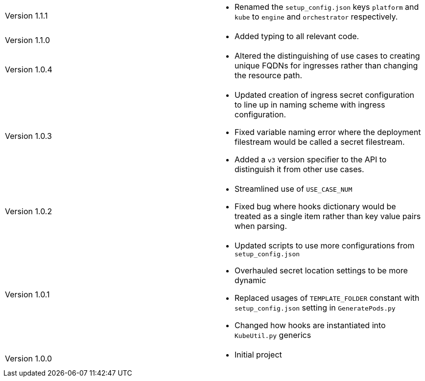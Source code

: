 [cols="1,1"]
|===

|Version 1.1.1
a|* Renamed the `setup_config.json` keys `platform` and `kube` to `engine` and `orchestrator` respectively.

|Version 1.1.0
a|* Added typing to all relevant code.

|Version 1.0.4
a|* Altered the distinguishing of use cases to creating unique FQDNs for ingresses rather than changing the resource path.

|Version 1.0.3
a|* Updated creation of ingress secret configuration to line up in naming scheme with ingress configuration.
* Fixed variable naming error where the deployment filestream would be called a secret filestream.
* Added a `v3` version specifier to the API to distinguish it from other use cases.

|Version 1.0.2
a|* Streamlined use of `USE_CASE_NUM`
* Fixed bug where hooks dictionary would be treated as a single item rather than key value pairs when parsing.

|Version 1.0.1
a|* Updated scripts to use more configurations from `setup_config.json`
* Overhauled secret location settings to be more dynamic
* Replaced usages of `TEMPLATE_FOLDER` constant with `setup_config.json` setting in `GeneratePods.py`
* Changed how hooks are instantiated into `KubeUtil.py` generics

|Version 1.0.0
a|* Initial project

|===
